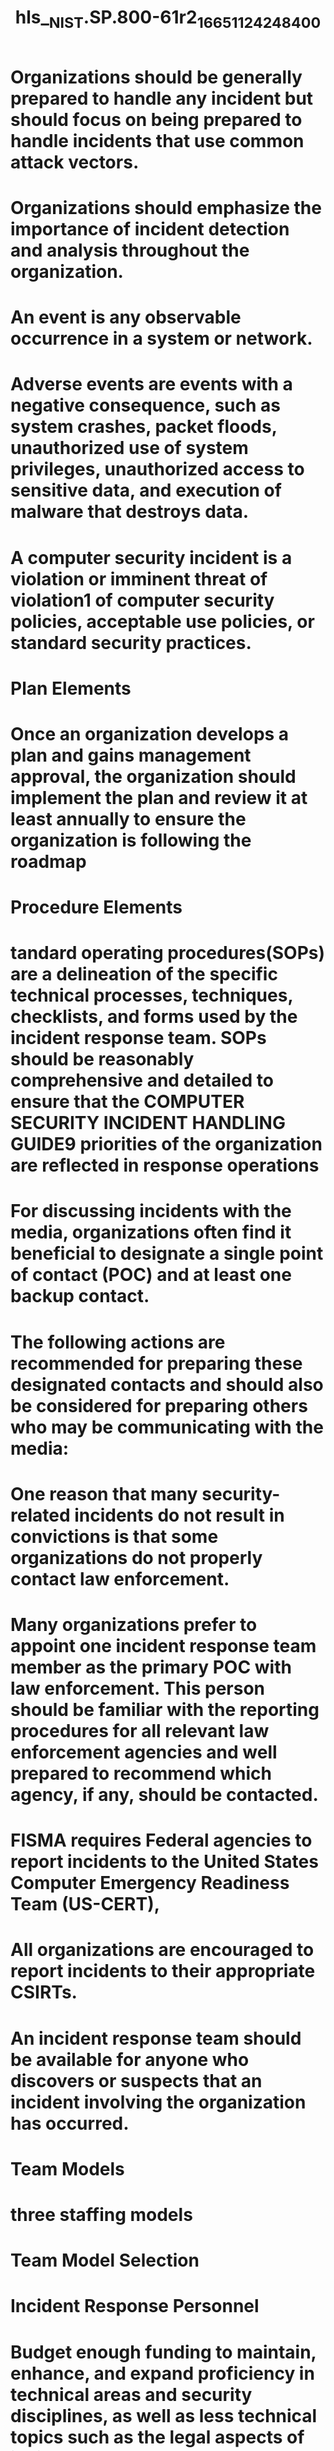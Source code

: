 #+file-path: ../assets/NIST.SP.800-61r2_1665112424840_0.pdf
#+file: [[../assets/NIST.SP.800-61r2_1665112424840_0.pdf][NIST.SP.800-61r2_1665112424840_0.pdf]]
#+title: hls__NIST.SP.800-61r2_1665112424840_0

* Organizations should be generally prepared to handle any incident but should focus on being prepared to handle incidents that use common attack vectors.
:PROPERTIES:
:ls-type: annotation
:hl-page: 11
:hl-color: yellow
:id: 63cde7f1-bd93-46a5-9d67-0810d25dad46
:END:
* Organizations should emphasize the importance of incident detection and analysis throughout the organization.
:PROPERTIES:
:ls-type: annotation
:hl-page: 12
:hl-color: yellow
:id: 63cde8e1-f183-421c-9722-b789deef6dd9
:END:
* An event is any observable occurrence in a system or network.
:PROPERTIES:
:ls-type: annotation
:hl-page: 15
:hl-color: yellow
:id: 63cde93d-9ad8-4ca6-ba8e-64232aa1451b
:END:
* Adverse events are events with a negative consequence, such as system crashes, packet floods, unauthorized use of system privileges, unauthorized access to sensitive data, and execution of malware that destroys data. 
:PROPERTIES:
:ls-type: annotation
:hl-page: 15
:hl-color: yellow
:id: 63cde94e-505b-41e6-b4c7-50501bd3ee92
:END:
* A computer security incident is a violation or imminent threat of violation1 of computer security policies, acceptable use policies, or standard security practices.
:PROPERTIES:
:ls-type: annotation
:hl-page: 15
:hl-color: yellow
:id: 63cde962-7d6d-4e81-8b13-6ee76d483ef4
:END:
* Plan Elements
:PROPERTIES:
:ls-type: annotation
:hl-page: 17
:hl-color: yellow
:id: 63cde9a5-0a9f-4542-bed3-a400e3589d83
:END:
* Once an organization develops a plan and gains management approval, the organization should implement the plan and review it at least annually to ensure the organization is following the roadmap 
:PROPERTIES:
:ls-type: annotation
:hl-page: 17
:hl-color: yellow
:id: 63cde9f4-c215-4177-a0db-033582d485fe
:END:
* Procedure Elements
:PROPERTIES:
:ls-type: annotation
:hl-page: 17
:hl-color: yellow
:id: 63cdea03-e7dc-467e-ab21-e4a608abacaa
:END:
* tandard operating procedures(SOPs) are a delineation of the specific technical processes, techniques, checklists, and forms used by the incident response team. SOPs should be reasonably comprehensive and detailed to ensure that the COMPUTER SECURITY INCIDENT HANDLING GUIDE9 priorities of the organization are reflected in response operations
:PROPERTIES:
:ls-type: annotation
:hl-page: 17
:hl-color: yellow
:id: 63cdea22-3442-4e0b-80bb-d7b588be2da7
:END:
* For discussing incidents with the media, organizations often find it beneficial to designate a single point of contact (POC) and at least one backup contact.
:PROPERTIES:
:ls-type: annotation
:hl-page: 19
:hl-color: yellow
:id: 63cdea5f-794c-45fc-ad40-0e819393af21
:END:
* The following actions are recommended for preparing these designated contacts and should also be considered for preparing others who may be communicating with the media:
:PROPERTIES:
:ls-type: annotation
:hl-page: 19
:hl-color: yellow
:id: 63cdea7d-89d8-400d-9fa1-49ae203e2a88
:END:
* One reason that many security-related incidents do not result in convictions is that some organizations do not properly contact law enforcement. 
:PROPERTIES:
:ls-type: annotation
:hl-page: 20
:hl-color: yellow
:id: 63cdea97-8589-4110-b011-ad10ff113e62
:END:
* Many organizations prefer to appoint one incident response team member as the primary POC with law enforcement. This person should be familiar with the reporting procedures for all relevant law enforcement agencies and well prepared to recommend which agency, if any, should be contacted. 
:PROPERTIES:
:ls-type: annotation
:hl-page: 20
:hl-color: yellow
:id: 63cdeab3-4389-4e8b-adcf-b180baeecc8c
:END:
* FISMA requires Federal agencies to report incidents to the United States Computer Emergency Readiness Team (US-CERT),
:PROPERTIES:
:ls-type: annotation
:hl-page: 20
:hl-color: yellow
:id: 63cdeac0-4fac-4c3b-93cb-b64002bc0d64
:END:
* All organizations are encouraged to report incidents to their appropriate CSIRTs. 
:PROPERTIES:
:ls-type: annotation
:hl-page: 21
:hl-color: yellow
:id: 63cdee41-2290-4b7a-91ba-f0f688c01d49
:END:
* An incident response team should be available for anyone who discovers or suspects that an incident involving the organization has occurred. 
:PROPERTIES:
:ls-type: annotation
:hl-page: 22
:hl-color: yellow
:id: 63cdef16-9902-41cc-acef-effdf181c093
:END:
* Team Models
:PROPERTIES:
:ls-type: annotation
:hl-page: 22
:hl-color: yellow
:id: 63cdef21-8126-4b61-979c-aa60295f2e22
:END:
* three staffing models
:PROPERTIES:
:ls-type: annotation
:hl-page: 23
:hl-color: yellow
:id: 63cdef52-4281-4957-8cda-16e56ee0c4b0
:END:
* Team Model Selection
:PROPERTIES:
:ls-type: annotation
:hl-page: 23
:hl-color: yellow
:id: 63cdef70-a870-45f4-85cf-61c85140b829
:END:
* Incident Response Personnel
:PROPERTIES:
:ls-type: annotation
:hl-page: 25
:hl-color: yellow
:id: 63cdf06e-806d-4249-90a0-9aec9014eb6b
:END:
* Budget enough funding to maintain, enhance, and expand proficiency in technical areas and security disciplines, as well as less technical topics such as the legal aspects of incident response
:PROPERTIES:
:ls-type: annotation
:hl-page: 26
:hl-color: yellow
:id: 63cdf098-487f-4240-9826-f9c4eea6c32e
:END:
* Give team members opportunities to perform other tasks, 
:PROPERTIES:
:ls-type: annotation
:hl-page: 26
:hl-color: yellow
:id: 63cdf0a4-c3fd-4d18-9e44-7b86972d9d12
:END:
* Consider rotating staff members in and out of the incident response team
:PROPERTIES:
:ls-type: annotation
:hl-page: 26
:hl-color: yellow
:id: 63cdf0ae-42da-45d3-895d-c07699f1796c
:END:
* Maintain sufficient staffing so that team members can have uninterrupted time off work
:PROPERTIES:
:ls-type: annotation
:hl-page: 26
:hl-color: yellow
:id: 63cdf0bc-262b-4068-a361-a6d2e652ee7e
:END:
* Create a mentoring program to enable senior technical staff to help less experienced staff learn incident handling.
:PROPERTIES:
:ls-type: annotation
:hl-page: 26
:hl-color: yellow
:id: 63cdf0c5-7f00-48d4-9215-52bfa68a07bd
:END:
* Develop incident handling scenarios and have the team members discuss how they would handle them.
:PROPERTIES:
:ls-type: annotation
:hl-page: 26
:hl-color: yellow
:id: 63cdf0cd-e716-4a3e-a27b-8522c8afc3b1
:END:
* Dependencies within Organizations
:PROPERTIES:
:ls-type: annotation
:hl-page: 26
:hl-color: yellow
:id: 63cdf0d8-6a0a-467c-89b0-46c861793fe0
:END:
* Incident Response Team Services
:PROPERTIES:
:ls-type: annotation
:hl-page: 27
:hl-color: yellow
:id: 63cdf12a-9f14-4183-a5c6-8fb94e9f84c2
:END:
* Recommendations
:PROPERTIES:
:ls-type: annotation
:hl-page: 28
:hl-color: yellow
:id: 63cdf296-b097-45df-9023-7c78c7de26a3
:END:
* Handling an Incident
:PROPERTIES:
:ls-type: annotation
:hl-page: 30
:hl-color: yellow
:id: 63cdf308-1b1e-4ae6-9f6c-572020fb7d3e
:END:
* Preparation
:PROPERTIES:
:ls-type: annotation
:hl-page: 30
:hl-color: yellow
:id: 63cdf353-e653-421b-8508-456db8d094c6
:END:
* Preparing to Handle Incidents
:PROPERTIES:
:ls-type: annotation
:hl-page: 30
:hl-color: yellow
:id: 63cdf35d-7f90-46d3-b4fb-8ed897187d24
:END:
* Preventing Incidents
:PROPERTIES:
:ls-type: annotation
:hl-page: 32
:hl-color: yellow
:id: 63cdf415-a5a5-475f-828f-d2a60d6c5e53
:END:
* Detection and Analysis
:PROPERTIES:
:ls-type: annotation
:hl-page: 34
:hl-color: yellow
:id: 63cdf506-9096-4cfd-9ee2-884bf7035143
:END:
* Attack Vectors
:PROPERTIES:
:ls-type: annotation
:hl-page: 34
:hl-color: yellow
:id: 63cdf50f-8df4-4513-bad3-ded1ff2abdac
:END:
* Signs of an Incident
:PROPERTIES:
:ls-type: annotation
:hl-page: 35
:hl-color: yellow
:id: 63cdfd6b-9e59-4ebf-a44c-ddabf7b4a6f3
:END:
* Sources of Precursors and Indicators
:PROPERTIES:
:ls-type: annotation
:hl-page: 36
:hl-color: yellow
:id: 63cdfe75-725c-4365-866f-1c6f079cba00
:END:
* Incident Analysis
:PROPERTIES:
:ls-type: annotation
:hl-page: 37
:hl-color: yellow
:id: 63cdff0f-163c-4a53-a51d-075ab42e8123
:END:
* Incident Documentation
:PROPERTIES:
:ls-type: annotation
:hl-page: 39
:hl-color: yellow
:id: 63cdff8b-0af1-4dcb-a0b7-c03802faca4a
:END:
* Incident Prioritization
:PROPERTIES:
:ls-type: annotation
:hl-page: 41
:hl-color: yellow
:id: 63ce000b-0074-4b2b-baad-8b3b8d9ebd8c
:END:
* Combining the functional impact to the organization’s systems and the impact to the organization’s information determines the business impact of the incident
:PROPERTIES:
:ls-type: annotation
:hl-page: 41
:hl-color: yellow
:id: 63ce0125-365c-4ecd-8a78-10097e74f850
:END:
* The recoverability from the incident determines the possible responses that the team may take when handling the incident. An incident with a high functional impact and low effort to recover from is an ideal candidate for immediate action from the team. 
:PROPERTIES:
:ls-type: annotation
:hl-page: 41
:hl-color: yellow
:id: 63ce0134-9fad-4eaa-9a4e-99328932a0c1
:END:
* Functional Impact Categories
:PROPERTIES:
:ls-type: annotation
:hl-page: 42
:hl-color: yellow
:id: 63ce015a-3601-4da1-b89a-3c31ddb11f6a
:END:
* Information Impact Categories
:PROPERTIES:
:ls-type: annotation
:hl-page: 42
:hl-color: yellow
:id: 63ce0166-62f8-49a2-ba02-3a02d6601d2f
:END:
* Recoverability Effort Categories
:PROPERTIES:
:ls-type: annotation
:hl-page: 42
:hl-color: yellow
:id: 63ce0178-630e-4835-b4c2-e7d212fbe3fc
:END:
* Incident Notification
:PROPERTIES:
:ls-type: annotation
:hl-page: 42
:hl-color: yellow
:id: 63ce0192-1a86-4978-8af7-bca48fb354d4
:END:
* Containment, Eradication, and Recovery
:PROPERTIES:
:ls-type: annotation
:hl-page: 44
:hl-color: yellow
:id: 63ce01ad-8845-42bf-a6d5-9f45a6588cf4
:END:
* Choosing a Containment Strategy
:PROPERTIES:
:ls-type: annotation
:hl-page: 44
:hl-color: yellow
:id: 63ce01bb-7bee-461b-af19-82dbbb8f505b
:END:
* Criteria for determining the appropriate strategy include:
:PROPERTIES:
:ls-type: annotation
:hl-page: 44
:hl-color: yellow
:id: 63ce01cd-3de5-4849-a27a-b68a5b23bc38
:END:
* Another potential issue regarding containment is that some attacks may cause additional damage when they are contained. For example, a compromised host may run a malicious process that pings another host periodically. 
:PROPERTIES:
:ls-type: annotation
:hl-page: 45
:hl-color: yellow
:id: 63ce0207-8a85-40af-ab1a-fd56c4801f39
:END:
* Handlers should not assume that just because a host has been disconnected from the network, further damage to the host has been prevented.
:PROPERTIES:
:ls-type: annotation
:hl-page: 45
:hl-color: yellow
:id: 63ce0220-3df6-479d-a8b6-fbc167b19342
:END:
* Evidence Gathering and Handling
:PROPERTIES:
:ls-type: annotation
:hl-page: 45
:hl-color: yellow
:id: 63ce0244-17ad-41a3-b2f1-1dd55ffe371f
:END:
* A detailed log should be kept for all evidence, including the following:
:PROPERTIES:
:ls-type: annotation
:hl-page: 45
:hl-color: yellow
:id: 63ce025a-5923-4a4a-be24-80e2c69ebb0b
:END:
* Many incidents cause a dynamic chain of events to occur; an initial system snapshot may do more good in identifying the problem and its source than most other actions that can be taken at this stage.
:PROPERTIES:
:ls-type: annotation
:hl-page: 45
:hl-color: yellow
:id: 63ce0283-35db-4850-b989-c5817a941d80
:END:
* Identifying the Attacking Hosts
:PROPERTIES:
:ls-type: annotation
:hl-page: 46
:hl-color: yellow
:id: 63ce02a5-397e-4364-b983-00601ee16b54
:END:
* Eradication and Recovery
:PROPERTIES:
:ls-type: annotation
:hl-page: 46
:hl-color: yellow
:id: 63ce02d8-5109-4ff9-bd00-ba4aac451272
:END:
* Eradication and recovery should be done in a phased approach so that remediation steps are prioritized. For large-scale incidents, recovery may take months; the intent of the early phases should be to increase the overall security with relatively quick (days to weeks) high value changes to prevent future incidents. The later phases should focus on longer-term changes (e.g., infrastructure changes) and ongoing work to keep the enterprise as secure as possible.
:PROPERTIES:
:ls-type: annotation
:hl-page: 46
:hl-color: yellow
:id: 63ce02ff-f2da-44ca-a1f5-8e07935c1c37
:END:
* Because eradication and recovery actions are typically OS or application-specific, detailed recommendations and advice regarding them are outside the scope of this document.
:PROPERTIES:
:ls-type: annotation
:hl-page: 47
:hl-color: yellow
:id: 63ce0311-ab1b-4c2e-ae36-e73cc9d4a453
:END:
* Post-Incident Activity
:PROPERTIES:
:ls-type: annotation
:hl-page: 47
:hl-color: yellow
:id: 63ce031c-2699-474b-afa9-a1f2f3aea077
:END:
* Lessons Learned
:PROPERTIES:
:ls-type: annotation
:hl-page: 47
:hl-color: yellow
:id: 63ce032e-b71f-4458-9b36-3e9abb715979
:END:
* The success of such meetings also depends on the agenda. Collecting input about expectations and needs(including suggested topics to cover) from participants before the meeting increases the likelihood that the participants’ needs will be met. In addition, establishing rules of order before or during the start of a meeting can minimize confusion and discord. Having one or more moderators who are skilled in group facilitation can yield a high payoff. Finally, it is also important to document the major points of agreement and action items and to communicate them to parties who could not attend the meeting.
:PROPERTIES:
:ls-type: annotation
:hl-page: 48
:hl-color: yellow
:id: 63ce047b-9978-45e9-ac63-9a68a12c66c3
:END:
* Another important post-incident activity is creating a follow-up report for each incident, which can be quite valuable for future use. The report provides a reference that can be used to assist in handling similar incidents.
:PROPERTIES:
:ls-type: annotation
:hl-page: 48
:hl-color: yellow
:id: 63ce04a3-5e48-42d7-aa2c-fa238bde0c9d
:END:
* This estimate may become the basis for subsequent prosecution activity by entities such as the U.S. Attorney General’s office. Follow-up reports should be kept for a period of time as specified in record retention policies.45
:PROPERTIES:
:ls-type: annotation
:hl-page: 48
:hl-color: yellow
:id: 63ce04c1-0fd3-494d-90a5-6c071bea8d9a
:END:
* Using Collected Incident Data
:PROPERTIES:
:ls-type: annotation
:hl-page: 48
:hl-color: yellow
:id: 63ce04eb-39be-432f-adbf-5187f78184db
:END:
* Evidence Retention
:PROPERTIES:
:ls-type: annotation
:hl-page: 50
:hl-color: yellow
:id: 63ce053c-5298-4616-bf4c-f155a6a16c44
:END:
* Incident Handling Checklist
:PROPERTIES:
:ls-type: annotation
:hl-page: 51
:hl-color: yellow
:id: 63ce057a-e6a6-47ae-b38a-d67f46b8eea1
:hl-stamp: 1674446205409
:END:
* Recommendations
:PROPERTIES:
:ls-type: annotation
:hl-page: 51
:hl-color: yellow
:id: 63ce0596-2f74-41a2-9765-18d898c4fc79
:END:
* Coordination and Information Sharing
:PROPERTIES:
:ls-type: annotation
:hl-page: 54
:hl-color: yellow
:id: 63ce195f-5513-48ff-901e-5e1dec539633
:END:
* Coordination
:PROPERTIES:
:ls-type: annotation
:hl-page: 54
:hl-color: yellow
:id: 63ce1979-15c4-446c-92df-997aa8e93ef0
:END:
* Coordination Relationships
:PROPERTIES:
:ls-type: annotation
:hl-page: 55
:hl-color: yellow
:id: 63ce198d-eabb-4dc5-ba81-e0cc917ef1ba
:END: